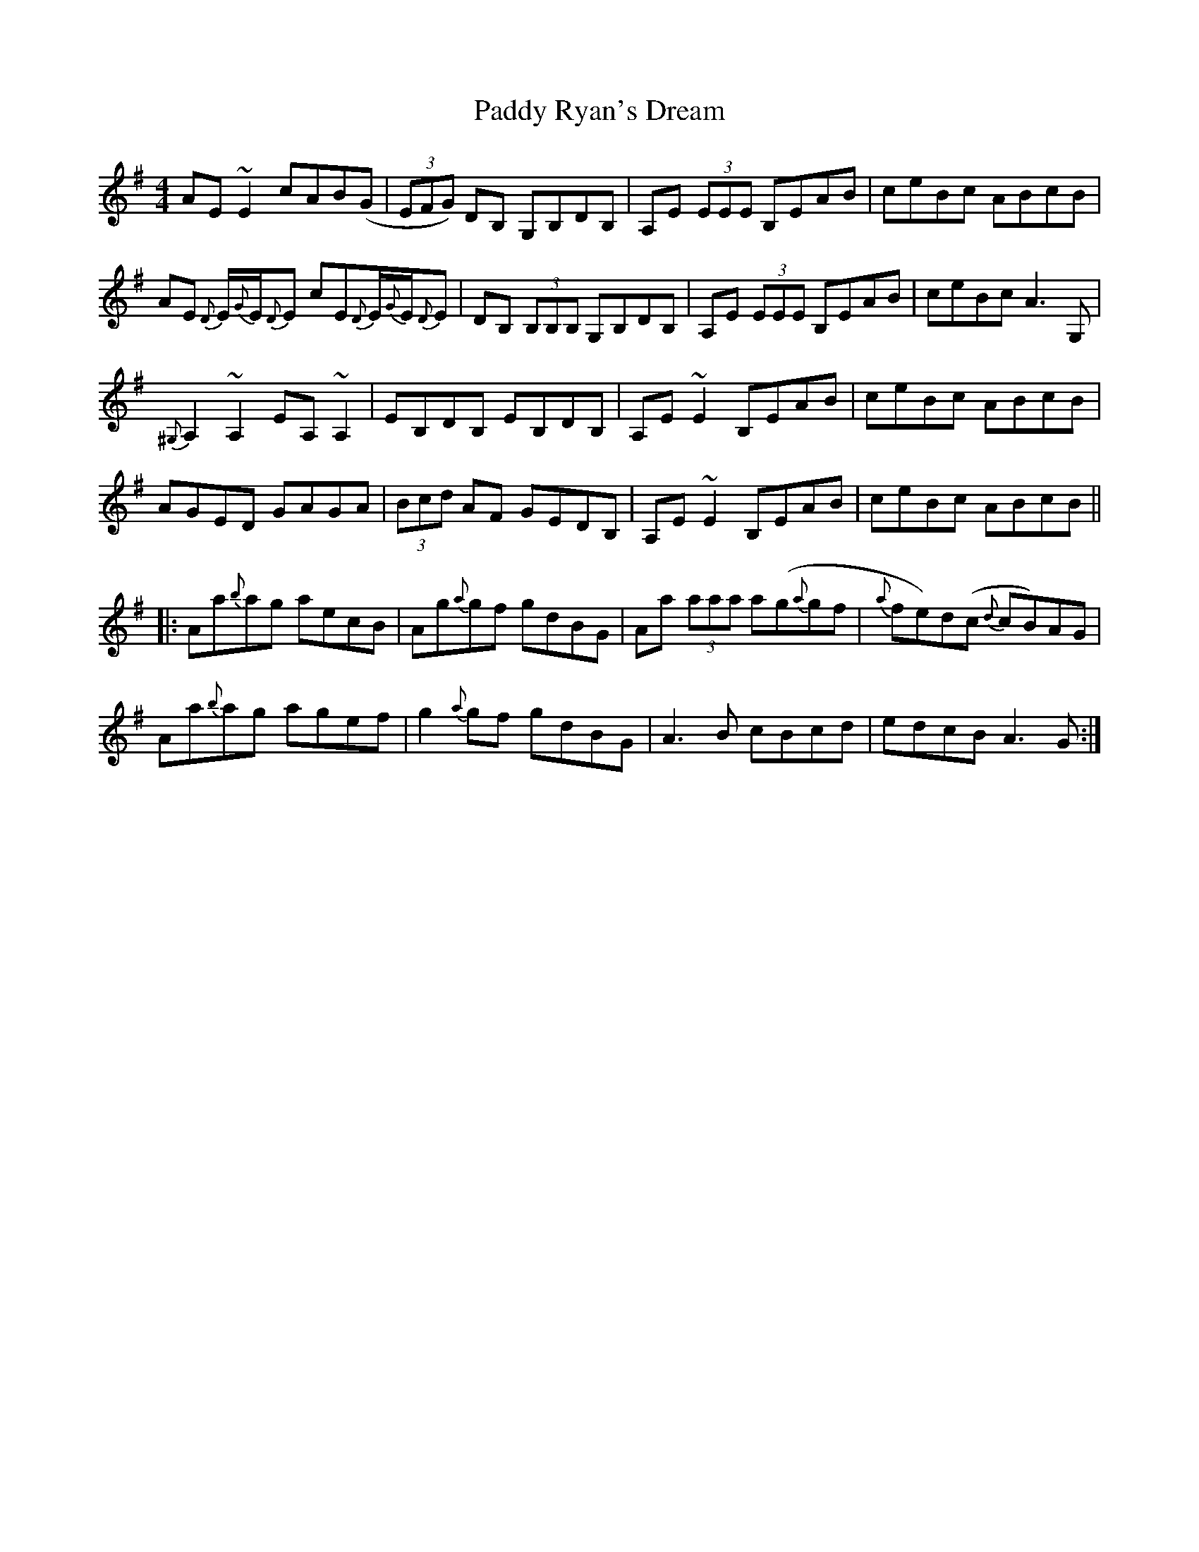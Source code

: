 X: 31426
T: Paddy Ryan's Dream
R: reel
M: 4/4
K: Adorian
AE~E2 cAB(G|(3EFG) DB, G,B,DB,|A,E (3EEE B,EAB|ceBc ABcB|
AE {D}E/{G}E/{D}E cE{D}E/{G}E/{D}E|DB, (3B,B,B, G,B,DB,|A,E (3EEE B,EAB|ceBc A3G,|
{^G,}A,2~A,2 EA,~A,2|EB,DB, EB,DB,|A,E ~E2 B,EAB|ceBc ABcB|
AGED GAGA|(3Bcd AF GEDB,|A,E ~E2 B,EAB|ceBc ABcB||
|:Aa{b}ag aecB|Ag{a}gf gdBG|Aa (3aaa a(g{a}gf|{a}fe)d(c {d}cB)AG|
Aa{b}ag agef|g2{a}gf gdBG|A3 B cBcd|edcB A3G:|

